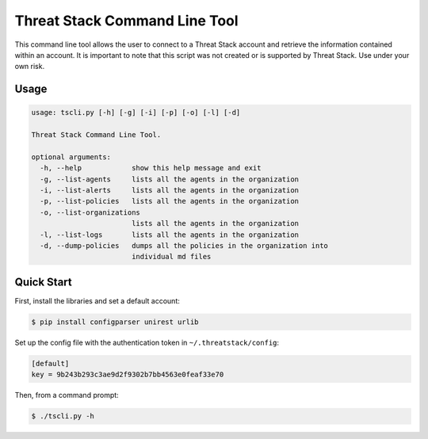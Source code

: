 ================================
Threat Stack Command Line Tool
================================

This command line tool allows the user to connect to a Threat Stack account and retrieve the information contained
within an account. It is important to note that this script was not created  or is supported by Threat Stack.
Use under your own risk.

Usage
-----

.. code-block:: sh

    usage: tscli.py [-h] [-g] [-i] [-p] [-o] [-l] [-d]
    
    Threat Stack Command Line Tool.
    
    optional arguments:
      -h, --help            show this help message and exit
      -g, --list-agents     lists all the agents in the organization
      -i, --list-alerts     lists all the agents in the organization
      -p, --list-policies   lists all the agents in the organization
      -o, --list-organizations
                            lists all the agents in the organization
      -l, --list-logs       lists all the agents in the organization
      -d, --dump-policies   dumps all the policies in the organization into
                            individual md files

Quick Start
-----------
First, install the libraries and set a default account:

.. code-block:: sh

    $ pip install configparser unirest urlib

Set up the config file with the authentication token in ``~/.threatstack/config``:

.. code-block:: ini

    [default]
    key = 9b243b293c3ae9d2f9302b7bb4563e0feaf33e70

Then, from a command prompt:

.. code-block:: sh

    $ ./tscli.py -h

